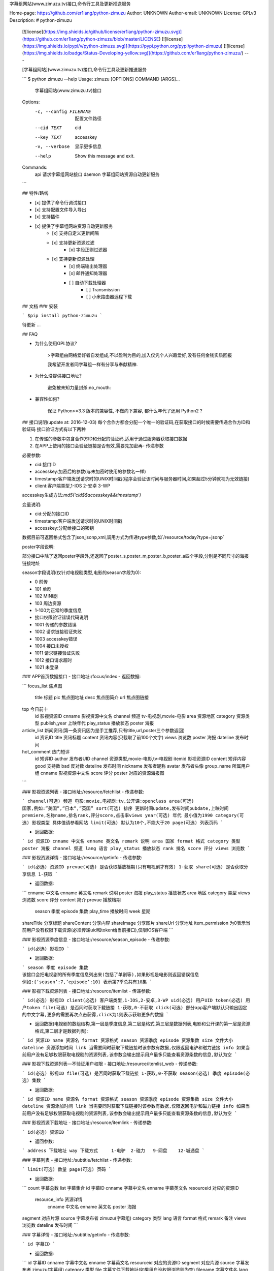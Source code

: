 字幕组网站(www.zimuzu.tv)接口,命令行工具及更新推送服务

Home-page: https://github.com/er1iang/python-zimuzu
Author: UNKNOWN
Author-email: UNKNOWN
License: GPLv3
Description: # python-zimuzu
        [![license](https://img.shields.io/github/license/er1iang/python-zimuzu.svg)](https://github.com/er1iang/python-zimuzu/blob/master/LICENSE)
        [![license](https://img.shields.io/pypi/v/python-zimuzu.svg)](https://pypi.python.org/pypi/python-zimuzu)
        [![license](https://img.shields.io/badge/Status-Developing-yellow.svg)](https://github.com/er1iang/python-zimuzu/)
        ---
        
        [字幕组网站](www.zimuzu.tv)接口,命令行工具及更新推送服务
        
        ```
        $ python zimuzu --help
        Usage: zimuzu [OPTIONS] COMMAND [ARGS]...
        
          字幕组网站(www.zimuzu.tv)接口
        
        Options:
          -c, --config FILENAME  配置文件路径
          --cid TEXT             cid
          --key TEXT             accesskey
          -v, --verbose          显示更多信息
          --help                 Show this message and exit.
        
        Commands:
          api     请求字幕组网站接口
          daemon  字幕组网站资源自动更新服务
        ```
        
        ## 特性/路线
        
        - [x] 提供了命令行调试接口
        - [x] 支持配置文件导入导出
        - [x] 支持插件
        - [x] 提供了字幕组网站资源自动更新服务
            - [x] 支持自定义更新间隔
            - [x] 支持更新资源过滤
                - [x] 字段正则过滤器
            - [x] 支持更新资源处理
                - [x] 终端输出处理器
                - [x] 邮件通知处理器
                - [ ] 自动下载处理器
                    - [ ] Transmission
                    - [ ] 小米路由器远程下载
        
        
        ## 文档
        ### 安装
        
        ```
        $pip install python-zimuzu
        ```
        
        待更新 ...
        
        ## FAQ
        
        - 为什么使用GPL协议?
            
            >字幕组由网络爱好者自发组成,不以盈利为目的,加入仅凭个人兴趣爱好,没有任何金钱实质回报
            
            我希望开发者同字幕组一样有分享与奉献精神.
            
           
        - 为什么没提供接口地址?
        
            避免被未知力量封杀:no_mouth:
            
        - 兼容性如何?
           
           保证 Python>=3.3 版本的兼容性, 不做向下兼容, 都什么年代了还用 Python2 ?
            
        
        
        ## 接口说明(update at: 2016-12-03)
        每个合作方都会分配一个唯一的验证码,在获取接口的时候需要传递合作方ID和验证码
        接口验证方式有以下两种
        
        1. 在传递的参数中包含合作方ID和分配的验证码,适用于通过服务器获取接口数据
        2. 在APP上使用的接口会验证链接是否有效,需要先加密再- 传递参数
        
        必要参数:
        
        - cid:接口ID
        - accesskey:加密后的参数(与未加密时使用的参数名一样)
        - timestamp:客户端发送请求时的UNIX时间戳(程序会验证该时间与服务器时间,如果超过5分钟就视为无效链接)
        - client:客户端类型,1-IOS 2-安卓 3-WP
        
        accesskey生成方法:`md5('cid$$accesskey&&timestamp')`
        
        变量说明:
        
        - cid:分配的接口ID
        - timestamp:客户端发送请求时的UNIX时间戳
        - accesskey:分配给接口的密钥
        
        数据目前可返回格式包含了json,jsonp,xml,调用方式为传递type参数,如`/resource/today?type=jsonp`
        
        poster字段说明:
        
        部分接口中除了返回poster字段外,还返回了poster_s,poster_m,poster_b,poster_a四个字段,分别是不同尺寸的海报链接地址
        
        season字段说明(仅针对电视剧类型,电影的season字段为0):
        
        - 0 前传
        - 101 单剧
        - 102  MINI剧
        - 103 周边资源
        - 1-100为正常的季度信息
        - 接口权限验证错误代码说明
        - 1001 传递的参数错误
        - 1002 请求链接验证失败
        - 1003  accesskey错误
        - 1004 接口未授权
        - 1011 请求链接验证失败
        - 1012 接口请求超时
        - 1021 未登录
        
        
        ### APP首页数据接口
        - 接口地址:/focus/index
        - 返回数据:
        
        ```
        focus_list 焦点图
        	title 标题
        	pic 焦点图地址
        	desc 焦点图简介
        	url 焦点图链接
        top 今日前十
        	id 影视资源ID
        	cnname 影视资源中文名
        	channel 频道 tv-电视剧,movie-电影
        	area 资源地区
        	category	资源类型
        	publish_year	上映年代
        	play_status 播放状态
        	poster 海报
        article_list 新闻资讯(第一条资讯因为是手工推荐,只有title,url,poster三个参数返回)
        	id 资讯ID
        	title 资讯标题
        	content 资讯内容(只截取了前100个文字)
        	views 浏览数
        	poster 海报
        	dateline 发布时间
        hot_comment 热门短评
        	id 短评ID
        	author 发布者UID
        	channel 资源类型,movie-电影,tv-电视剧
        	itemid 影视资源ID
        	content 短评内容
        	good 支持数
        	bad 反对数
        	dateline 发布时间
        	nickname 发布者昵称
        	avatar 发布者头像
        	group_name 所属用户组
        	cnname 影视资源中文名
        	score 评分
        	poster 对应的资源海报图
        ```
        
        ### 影视资源列表
        - 接口地址:/resource/fetchlist
        - 传递参数:
        
        ```
        channel(可选) 频道 电影:movie,电视剧:tv,公开课:openclass
        area(可选) 国家,例如:”美国”,”日本”,”英国”
        sort(可选) 排序 更新时间update,发布时间pubdate,上映时间premiere,名称name,排名rank,评分score,点击率views
        year(可选) 年代 最小值为1990
        category(可选) 影视类型 具体值请参看网站
        limit(可选) 默认为10个,不能大于20
        page(可选) 列表页码
        ```
        
        - 返回数据:
        
        ```
        id 资源ID
        cnname 中文名
        enname 英文名
        remark 说明
        area 国家
        format 格式
        category 类型
        poster 海报
        channel 频道
        lang 语言
        play_status 播放状态
        rank 排名
        score 评分
        views 浏览数
        ```
        
        ### 影视资源详情
        - 接口地址:/resource/getinfo
        - 传递参数:
        
        ```
        id(必选) 资源ID
        prevue(可选) 是否获取播放档期(只有电视剧才有效) 1-获取
        share(可选) 是否获取分享信息 1-获取
        ```
        
        - 返回数据:
        
        ```
        cnname 中文名
        enname 英文名
        remark 说明
        poster 海报
        play_status 播放状态
        area 地区
        category 类型
        views 浏览数
        score 评分
        content 简介
        prevue 播放档期
        	season 季度
        	episode 集数
        	play_time 播放时间
        	week 星期
        shareTitle 分享标题
        shareContent 分享内容
        shareImage 分享图片
        shareUrl 分享地址
        item_permission 为0表示当前用户没有权限下载资源(必须传递uid和token给当前接口),仅限IOS客户端
        ```
        
        ### 影视资源季度信息
        - 接口地址:/resource/season_episode
        - 传递参数:
        
        ```
        id(必选) 影视ID
        ```
        
        - 返回数据:
        
        ```
        season 季度
        episode 集数
        该接口会把电视剧的所有季度信息列出来(包括了单剧等),如果影视是电影则返回错误信息
        例如:{‘season’:7,’episode’:10} 表示第7季总共有10集
        ```
        
        ### 影视下载资源列表
        - 接口地址:/resource/itemlist
        - 传递参数:
        
        ```
        id(必选) 影视ID
        client(必选) 客户端类型,1-IOS,2-安卓,3-WP
        uid(必选) 用户UID
        token(必选) 用户token
        file(可选) 是否同时获取下载链接 1-获取,0-不获取
        click(可选) 部分app客户端默认只输出固定的中文字幕,更多的需要再次点击获得,click为1则表示获取更多的数据
        ```
        
        - 返回数据(电视剧的数组结构,第一层是季度信息,第二层是格式,第三层是数据列表,电影和公开课的第一层是资源格式,第二层才是数据列表):
        
        ```
        id 资源ID
        name 资源名
        format 资源格式
        season 资源季度
        episode 资源集数
        size 文件大小
        dateline 资源添加时间
        link 当需要同时获取下载链接时该参数有数据,仅限返回电驴和磁力链接
        info 如果当前用户没有足够权限获取电视剧的资源列表,该参数会输出提示用户最多只能查看资源条数的信息,默认为空
        ```
        
        ### 影视下载资源列表—不验证用户权限
        - 接口地址:/resource/itemlist_web
        - 传递参数:
        
        ```
        id(必选) 影视ID
        file(可选) 是否同时获取下载链接 1-获取,0-不获取
        season(必选) 季度
        episode(必选) 集数
        ```
        
        - 返回数据:
        
        ```
        id 资源ID
        name 资源名
        format 资源格式
        season 资源季度
        episode 资源集数
        size 文件大小
        dateline 资源添加时间
        link 当需要同时获取下载链接时该参数有数据,仅限返回电驴和磁力链接
        info 如果当前用户没有足够权限获取电视剧的资源列表,该参数会输出提示用户最多只能查看资源条数的信息,默认为空
        ```
        
        ### 影视资源下载地址
        - 接口地址:/resource/itemlink
        - 传递参数:
        
        ```
        id(必选) 资源ID
        ```
        
        - 返回参数:
        ```
        address 下载地址
        way 下载方式     1-电驴  2-磁力   9-网盘    12-城通盘
        ```
        
        ### 字幕列表
        - 接口地址:/subtitle/fetchlist
        - 传递参数:
        
        ```
        limit(可选) 数量
        page(可选) 页码
        ```
        
        - 返回数据:
        
        ```
        count 字幕总数
        list 字幕集合
        id 字幕ID
        cnname 字幕中文名
        enname 字幕英文名
        resourceid 对应的资源ID
          resource_info 资源详情
        	cnname 中文名
        	enname 英文名
        	poster 海报
        segment 对应片源
        source 字幕发布者 zimuzu(字幕组)
        category 类型
        lang 语言
        format 格式
        remark 备注
        views 浏览数
        dateline 发布时间
        ```
        
        ### 字幕详情
        - 接口地址:/subtitle/getinfo
        - 传递参数:
        
        ```
        id 字幕ID
        ```
        
        - 返回数据:
        
        ```
        id 字幕ID
        cnname 字幕中文名
        enname 字幕英文名
        resourceid 对应的资源ID
        segment 对应片源
        source 字幕发布者 zimuzu(字幕组)
        category 类型
        file 字幕文件下载地址(如果用户没权限浏览则为空)
        filename 字幕文件名
        lang 语言
        format 格式
        remark 备注
        views 浏览数
        dateline 发布时间
        protect_expire 字幕下载保护期到期时间(unix时间戳),表示当前字幕处于保护期内,用户不能查看,同时file的值为空,如为0则表示没有保护期或者已过期
        resource_info 对应的资源信息
        	cnname 中文名
        	enname 英文名
        	poster 海报
        ```
        
        ### 字幕详情—不验证用户权限
        - 接口地址:/subtitle/getinfo_web
        - 传递参数:
        
        ```
        id 字幕ID
        ```
        
        - 返回数据:
        
        ```
        id 字幕ID
        cnname 字幕中文名
        enname 字幕英文名
        resourceid 对应的资源ID
        segment 对应片源
        source 字幕发布者 zimuzu(字幕组)
        category 类型
        file 字幕文件下载地址(如果在保护期就不显示)
        filename 字幕文件名
        lang 语言
        format 格式
        remark 备注
        views 浏览数
        dateline 发布时间
        未找到索引项。
        protect_expire 字幕下载保护期到期时间(unix时间戳),表示当前字幕处于保护期内,用户不能查看,同时file的值为空,如为0则表示没有保护期或者已过期
        resource_info 对应的资源信息
        	cnname 中文名
        	enname 英文名
        	poster 海报
        ```
        
        ### 资讯列表
        - 接口地址:/article/fetchlist
        - 传递参数:
        
        ```
        newstype news-新闻,report-收视快报,m_review-影评,t_review-剧评,new_review-新剧评测,recom-片单推荐 默认为所有类型
        limit(可选) 数量
        page(可选) 页码
        ```
        
        - 返回数据:
        
        ```
        ID 资讯ID
        Title 资讯标题
        Type 资讯类型 news-新闻,guide-导视,影评-movie_review,剧评-tv_review
        Poster 海报
        Dateline	发布时间
        ```
        
        ### 资讯内容
        - 接口地址:/article/getinfo
        - 传递参数:
        
        ```
        id 资讯ID
        ```
        
        - 返回数据:
        
        ```
        id 资讯ID
        title 资讯标题
        content 资讯内容
        dateline 发布时间
        poster 海报
        resourceid 对应的影视资源ID,可能为0,表示没有关联影视资源
        ```
        
        ### 全站搜索
        - 接口地址: /search
        - 传递参数:
        
        ```
        k(必选) 搜索关键词
        st(可选) 搜索类型,resource-影视资源,subtitle-字幕资源,article-资讯以及影评和剧评.如果为空,则在以上三种资源中搜索
        order(可选) 排序 pubtime发布时间 uptime更新时间    默认为更新时间
        limit(可选) 每页数量(默认输出20个)
        page(可选) 页码
        ```
        
        - 返回数据:
        ```
        itemid 对应的资源ID
        title 资源标题
        type resource-影视资源 subtitle-字幕 article-资讯
        channel 当type为resource的时候有效,tv-电视剧,movie-电影,openclass-公开课
        pubtime 发布时间
        uptime 更新时间
        ```
        
        ### 美剧时间表
        - 接口地址:/tv/schedule
        - 传递参数:
        
        ```
        start(必选) 开始时间,标准的时间格式,如:2015-02-03或2015-2-3或20150203
        end(必选) 结束时间,同上,开始时间和结束时间不能超过31天
        limit(可选) 返回数量
        ```
        
        - 返回数据:
        
        ```
        id 电视剧ID
        cnname 电视剧中文名
        enname 电视剧英文名
        season 季度
        episode 集数
        poster 海报
        ```
        
        ### 今日热门排行
        - 接口地址:/resource/top
        - 传递参数:
        
        ```
        channel(可选) 频道 默认为电影和电视剧的排行榜  tv电视剧 movie 电影
        limit(可选) 获取数量,默认为5个
        ```
        
        - 返回数据:
        
        ```
        id 影视ID
        cnname 中文名
        channel 频道
        area 国家
        category 类型
        publish_year 发布年份
        play_status 播放状态
        ```
        
        ### 今日更新
        - 接口地址:/resource/today
        - 返回数据:
        
        ```
        resourceid 影视ID
        name 下载资源名
        format 格式
        season 季度
        episode 集数
        size 文件大小
        ways 下载方式集合   1-电驴 2-磁力
        ```
        
        ### 用户接口
        #### 用户注册
        - 接口地址:/user/register
        - 传递参数:
        
        ```
        email 邮箱
        password 密码(最少八位)
        nickname 昵称
        sex 性别 0-密码 1-男 2-女 3-其他
        source 注册来源 android-安卓客户端,ios-苹果客户端
        ```
        
        - 返回数据:
        
        ```
        uid 用户UID
        ```
        
        #### 用户登录
        - 接口地址:/user/login
        - 传递参数:
        
        ```
        account 用户账号,可以是邮箱,也可以是昵称
        password 密码
        ```
        
        - 返回数据:
        ```
        uid 用户uid
        token 登录凭证
        说明:用户最多再五台设备上登录,如有超出,第一个登录的凭证将被删除
        ```
        
        #### 退出登录
        - 接口地址:/user/logout
        - 传递参数:
        
        ```
        uid 用户uid
        token 用户登录凭证
        nickname 用户昵称
        sex 性别 0-保密 1-男 2-女 3-其他
        email 邮箱
        userpic 头像
        group_name 所属用户组
        ```
        
        #### 获取当前用户信息
        - 接口地址:/user/get_info
        - 传递参数:
        
        ```
        uid 用户uid
        token 用户登录凭证
        ```
        
        - 返回数据:
        
        ```
        uid 用户uid
        nickname 用户昵称
        sex 性别 0-保密 1-男 2-女 3-其他
        email 邮箱
        userpic 头像
        group_name 所属用户组
        ```
        
        #### 签到状态
        - 接口地址:/user/sign_status
        - 传递参数:
        
        ```
        uid 用户ID
        token 登录凭证
        ```
        
        - 返回数据:
        
        ```
        group_name 用户组
        need_day 升级所需天数
        last_sign 最近三次登录时间
        sign_times 连续签到天数
        ```
        
        #### 用户签到
        - 接口地址:/user/sign
        - 传递参数:
        
        ```
        uid 用户ID
        token 登录凭证
        ```
        
        - 返回数据:
        
        ```
        签到成功status返回1,info是签到成功的提示语
        group_name 用户组
        need_day 升级所需天数
        last_sign 最近三次登录时间
        sign_times 连续签到天数
        ```
        
        #### 获取收藏列表
        - 接口地址:/fav/fetchlist
        - 传递参数:
        
        ```
        ft 收藏类型 tv-电视剧,movie-电影,openclass-公开课 默认为空
        page 页码
        limit 每页数量
        uid 用户ID
        token 登录凭证
        ```
        
        - 返回数据:
        
        ```
        count:收藏总数
        list 收藏列表
        itemid 资源ID
        poster 资源海报
        channel 资源类型tv,movie,openclass
        area 资源地区
        cnname 资源中文名
        enname 资源英文名
        category 资源类型
        publish_year	发布年代
        remark 说明
        play_status 播放状态
        premiere 首播日期
        updatetime 更新时间
        prevue 播放时间表,可能为空
        ```
        
        #### 找回密码
        - 接口地址:/user/forget
        - 传递参数:
        
        ```
        email 邮箱账号
        ```
        
        - 返回数据:
        
        ```
        status-返回状态,info-提示信息,操作成功后回提示用户去邮箱查看找回密码的链接
        ```
        
        #### 收藏状态
        - 接口地址:/fav/check_follow
        - 传递参数:
        
        ```
        id 影视资源ID
        ```
        
        - 返回数据:
        
        ```
        data 1-已收藏 0-未收藏
        ```
        
        #### 收藏资源
        - 接口地址:/fav/follow
        - 传递参数:
        
        ```
        id 资源ID
        ```
        
        - 返回数据:
        
        ```
        status为1则表示操作成功
        ```
        
        #### 取消收藏
        - 接口地址:/fav/unfollow
        - 传递参数:
        
        ```
        id 资源ID
        ```
        
        - 返回数据:
        
        ```
        status为1则表示操作成功
        ```
        
        ### 短评接口
        #### 获取短评
        短评接口是全站短评通用的接口,不再对影视或字幕等做单独的接口.无论当前用户是否登录,调用短评接口都需要uid和token两个参数
        返回的参数中status为1,则表示返回正常,否则会返回失败原因,其他短评接口相同
        
        - 接口地址:/comment/fetch
        - 传递参数:
        
        ```
        channel 频道,article-资讯,openclass-公开课,tv-电视剧,movie-电影,subtitle-字幕
        itemid 对应的资源ID
        pagesize 每页数量
        page(可选) 页码,默认为最后一页
        ```
        
        - 返回数据:
        
        ```
        count 短评总数
        pageCount 总页码数
        page 当前页数
        pagesize 每页短评数
        list 短评数组
        	id 短评ID
        	author 发布人UID
        	nickname 发布人昵称
        	avatar 发布人头像
        	content 短评内容
        	good 支持数
        	bad 反对数
        	dateline 短评发布时间
        	hot 1-热门短评,只有在page为第一页,最后一页或者未输入值的时候才有数据
        	reply 该短评的回复评论,返回的参数与上面类似
        	avatar 头像
        	group_name 所属用户组
        ```
        
        #### 保存短评
        
        - 接口地址:/comment/save
        - 传递参数:
        
        ```
        channel 频道,article-资讯,openclass-公开课,tv-电视剧,movie-电影,subtitle-字幕
        itemid 对应的资源ID
        content 短评内容
        replyid 如果是回复短评,则为对应的短评ID,否则为0
        ```
        
        #### 更新短评
        - 接口地址:/comment/update
        - 传递参数:
        
        ```
        commentId 短评ID
        content 短评内容
        ```
        
        #### 删除短评
        - 接口地址:/comment/delete
        - 传递参数:
        
        ```
        id 短评ID
        ```
        
        #### 支持短评
        - 接口地址:/comment/good
        - 传递参数:
        
        ```
        id 短评ID
        ```
        
        #### 反对短评
        - 接口地址:/comment/bad
        - 传递参数:
        
        ```
        id 短评ID
        ```
        
        ### 网站配置
        以下接口都不需要权限验证,可以直接访问获取
        
        #### 网站全局参数
        - 接口地址:/config/app
        
        #### 资源类型
        - 接口地址:/config/resource_category
        
        #### 资源地区
        - 接口地址:/config/resource_area
        
        #### 资源格式
        - 接口地址:/config/resource_format
        
        #### 资源语言
        - 接口地址:/config/resource_lang
        
        #### 资源电视台
        - 接口地址:/config/resource_tv
        
        #### 广告内容
        - 接口地址:/ad
        - 返回数据:
        
        ```
        index 首页
        resource_list 影视资源列表
        resource_show 影视资源详情页
        resource_file_show 影视资源文件详情
        schedule 时间表
        subitlte_show 字幕详情页
        sign 签到页
        fav 我的收藏
        以上每个参数又对应了link和pic两个,分别为广告链接和广告图片
        ```
        
        #### 版本检查
        - 接口地址:/version/check
        - 传递参数:
        
        ```
        vcode:版本号,使用整形数字
        ```
        
        - 返回数据:
        
        ```
        need_update:是否需要更新 true-需要,false-不需要
        download_url:下载地址
        version:最新版本号
        content:更新信息
        ```
        
        
        ### 0.0.1 (20161209)
        
        - 项目初始化
        
Keywords: zimuzu,api,sdk,service
Platform: any
Classifier: Development Status :: 3 - Alpha
Classifier: Intended Audience :: Developers
Classifier: Topic :: Software Development :: SDK
Classifier: License :: OSI Approved :: GNU General Public License v3 (GPLv3)
Classifier: Programming Language :: Python :: 3
Classifier: Programming Language :: Python :: 3.3
Classifier: Programming Language :: Python :: 3.4
Classifier: Programming Language :: Python :: 3.5
Requires-Python: >=3.3
